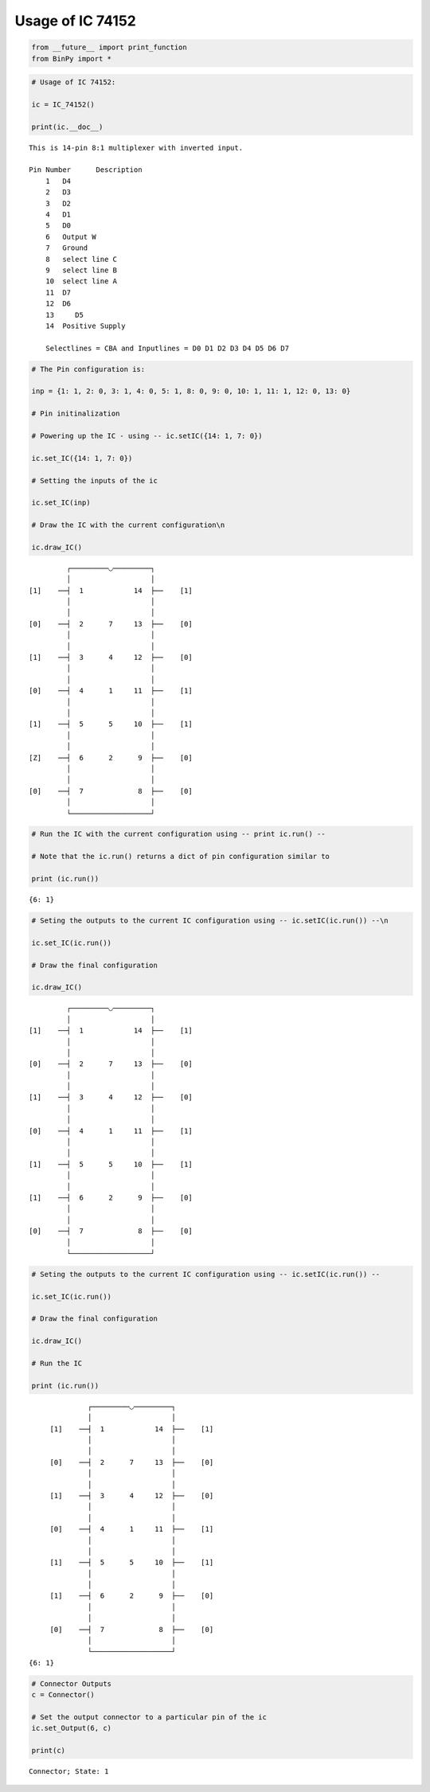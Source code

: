 
Usage of IC 74152
-----------------

.. code:: python

    from __future__ import print_function
    from BinPy import *
.. code:: python

    # Usage of IC 74152:
    
    ic = IC_74152()
    
    print(ic.__doc__)

.. parsed-literal::

    
        This is 14-pin 8:1 multiplexer with inverted input.
    
        Pin Number	Description
            1	D4
            2	D3
            3	D2
            4	D1
            5	D0
            6	Output W
            7	Ground
            8	select line C
            9	select line B
            10	select line A
            11	D7
            12	D6
            13     D5
            14	Positive Supply
    
            Selectlines = CBA and Inputlines = D0 D1 D2 D3 D4 D5 D6 D7
        


.. code:: python

    # The Pin configuration is:
    
    inp = {1: 1, 2: 0, 3: 1, 4: 0, 5: 1, 8: 0, 9: 0, 10: 1, 11: 1, 12: 0, 13: 0}
    
    # Pin initinalization
    
    # Powering up the IC - using -- ic.setIC({14: 1, 7: 0})
    
    ic.set_IC({14: 1, 7: 0})
    
    # Setting the inputs of the ic
    
    ic.set_IC(inp)
    
    # Draw the IC with the current configuration\n
    
    ic.draw_IC()

.. parsed-literal::

    
    
                  ┌─────────◡─────────┐
                  │                   │
         [1]    ──┤  1            14  ├──    [1]    
                  │                   │
                  │                   │
         [0]    ──┤  2      7     13  ├──    [0]    
                  │                   │
                  │                   │
         [1]    ──┤  3      4     12  ├──    [0]    
                  │                   │
                  │                   │
         [0]    ──┤  4      1     11  ├──    [1]    
                  │                   │
                  │                   │
         [1]    ──┤  5      5     10  ├──    [1]    
                  │                   │
                  │                   │
         [Z]    ──┤  6      2      9  ├──    [0]    
                  │                   │
                  │                   │
         [0]    ──┤  7             8  ├──    [0]    
                  │                   │
                  └───────────────────┘  


.. code:: python

    # Run the IC with the current configuration using -- print ic.run() -- 
    
    # Note that the ic.run() returns a dict of pin configuration similar to 
    
    print (ic.run())

.. parsed-literal::

    {6: 1}


.. code:: python

    # Seting the outputs to the current IC configuration using -- ic.setIC(ic.run()) --\n
    
    ic.set_IC(ic.run())
    
    # Draw the final configuration
    
    ic.draw_IC()

.. parsed-literal::

    
    
                  ┌─────────◡─────────┐
                  │                   │
         [1]    ──┤  1            14  ├──    [1]    
                  │                   │
                  │                   │
         [0]    ──┤  2      7     13  ├──    [0]    
                  │                   │
                  │                   │
         [1]    ──┤  3      4     12  ├──    [0]    
                  │                   │
                  │                   │
         [0]    ──┤  4      1     11  ├──    [1]    
                  │                   │
                  │                   │
         [1]    ──┤  5      5     10  ├──    [1]    
                  │                   │
                  │                   │
         [1]    ──┤  6      2      9  ├──    [0]    
                  │                   │
                  │                   │
         [0]    ──┤  7             8  ├──    [0]    
                  │                   │
                  └───────────────────┘  


.. code:: python

    # Seting the outputs to the current IC configuration using -- ic.setIC(ic.run()) --
    
    ic.set_IC(ic.run())
    
    # Draw the final configuration
    
    ic.draw_IC()
    
    # Run the IC
    
    print (ic.run())

.. parsed-literal::

    
    
                  ┌─────────◡─────────┐
                  │                   │
         [1]    ──┤  1            14  ├──    [1]    
                  │                   │
                  │                   │
         [0]    ──┤  2      7     13  ├──    [0]    
                  │                   │
                  │                   │
         [1]    ──┤  3      4     12  ├──    [0]    
                  │                   │
                  │                   │
         [0]    ──┤  4      1     11  ├──    [1]    
                  │                   │
                  │                   │
         [1]    ──┤  5      5     10  ├──    [1]    
                  │                   │
                  │                   │
         [1]    ──┤  6      2      9  ├──    [0]    
                  │                   │
                  │                   │
         [0]    ──┤  7             8  ├──    [0]    
                  │                   │
                  └───────────────────┘  
    {6: 1}


.. code:: python

    # Connector Outputs
    c = Connector()
    
    # Set the output connector to a particular pin of the ic
    ic.set_Output(6, c)
    
    print(c)

.. parsed-literal::

    Connector; State: 1

